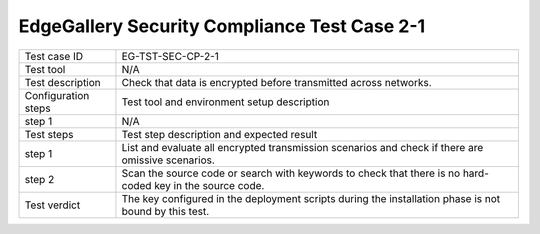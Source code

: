 *********************************************
EdgeGallery Security Compliance Test Case 2-1
*********************************************

+--------------+--------------------------------------------------------------+
|Test case ID  | EG-TST-SEC-CP-2-1                                            |
|              |                                                              |
+--------------+--------------------------------------------------------------+
|Test tool     | N/A                                                          |
|              |                                                              |
|              |                                                              |
+--------------+--------------------------------------------------------------+
|Test          | Check that data is encrypted before transmitted across       |
|description   | networks.                                                    |
|              |                                                              |
+--------------+--------------------------------------------------------------+
|Configuration | Test tool and environment setup description                  |
|steps         |                                                              |
+--------------+--------------------------------------------------------------+
|step 1        | N/A                                                          |
|              |                                                              |
+--------------+--------------------------------------------------------------+
|Test          | Test step description and expected result                    |
|steps         |                                                              |
+--------------+--------------------------------------------------------------+
|step 1        | List and evaluate all encrypted transmission scenarios and   |
|              | check if there are omissive scenarios.                       |
|              |                                                              |
+--------------+--------------------------------------------------------------+
|step 2        | Scan the source code or search with keywords to check that   |
|              | there is no hard-coded key in the source code.               |
|              |                                                              |
+--------------+--------------------------------------------------------------+
|Test verdict  | The key configured in the deployment scripts during the      |
|              | installation phase is not bound by this test.                |
|              |                                                              |
+--------------+--------------------------------------------------------------+